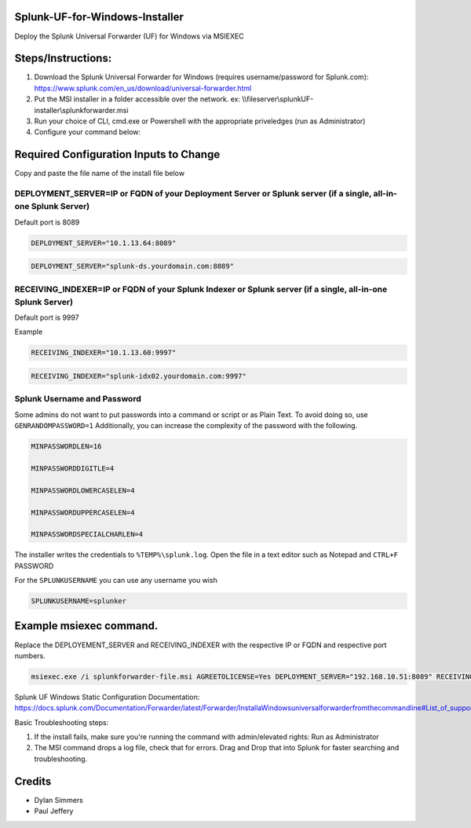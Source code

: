=========================================
Splunk-UF-for-Windows-Installer
=========================================

Deploy the Splunk Universal Forwarder (UF) for Windows via MSIEXEC

=========================================
Steps/Instructions:
=========================================
1. Download the Splunk Universal Forwarder for Windows (requires username/password for Splunk.com): https://www.splunk.com/en_us/download/universal-forwarder.html 
2. Put the MSI installer in a folder accessible over the network. ex: \\\\fileserver\\\splunkUF-installer\\\splunkforwarder.msi
3. Run your choice of CLI, cmd.exe or Powershell with the appropriate priveledges (run as Administrator)
4. Configure your command below:

=========================================
Required Configuration Inputs to Change
=========================================
Copy and paste the file name of the install file below

DEPLOYMENT_SERVER=IP or FQDN of your Deployment Server or Splunk server (if a single, all-in-one Splunk Server)
..............................................................................................................................


Default port is 8089

.. code-block:: bash

    DEPLOYMENT_SERVER="10.1.13.64:8089"


.. code-block:: bash
    
    DEPLOYMENT_SERVER="splunk-ds.yourdomain.com:8089"



RECEIVING_INDEXER=IP or FQDN of your Splunk Indexer or Splunk server (if a single, all-in-one Splunk Server)
..............................................................................................................................


Default port is 9997

Example


.. code-block:: bash

    RECEIVING_INDEXER="10.1.13.60:9997"

.. code-block:: bash

    RECEIVING_INDEXER="splunk-idx02.yourdomain.com:9997"


Splunk Username and Password
..............................................................................................................................

Some admins do not want to put passwords into a command or script or as Plain Text.  To avoid doing so, use ``GENRANDOMPASSWORD=1``
Additionally, you can increase the complexity of the password with the following.


.. code-block:: bash

    MINPASSWORDLEN=16
    
    MINPASSWORDDIGITLE=4
    
    MINPASSWORDLOWERCASELEN=4
    
    MINPASSWORDUPPERCASELEN=4
    
    MINPASSWORDSPECIALCHARLEN=4
    
The installer writes the credentials to ``%TEMP%\splunk.log``.  Open the file in a text editor such as Notepad and ``CTRL+F`` PASSWORD


For the ``SPLUNKUSERNAME`` you can use any username you wish

.. code-block:: bash

    SPLUNKUSERNAME=splunker

====================================================================================================================================================================
Example msiexec command. 
====================================================================================================================================================================

Replace the DEPLOYEMENT_SERVER and RECEIVING_INDEXER with the respective IP or FQDN and respective port numbers.

.. code-block:: powershell

  msiexec.exe /i splunkforwarder-file.msi AGREETOLICENSE=Yes DEPLOYMENT_SERVER="192.168.10.51:8089" RECEIVING_INDEXER="192.168.1.51:9997"LAUNCHSPLUNK=1 SERVICESTARTTYPE=auto SPLUNKUSERNAME=admin GENRANDOMPASSWORD=1 MINPASSWORDLEN=16  MINPASSWORDDIGITLEN=4 MINPASSWORDLOWERCASELEN=4 MINPASSWORDUPPERCASELEN=4 MINPASSWORDSPECIALCHARLEN=4  /quiet /L*v uf-install-logfile.txt


Splunk UF Windows Static Configuration Documentation: https://docs.splunk.com/Documentation/Forwarder/latest/Forwarder/InstallaWindowsuniversalforwarderfromthecommandline#List_of_supported_flags

Basic Troubleshooting steps:

1. If the install fails, make sure you're running the command with admin/elevated rights: Run as Administrator

2. The MSI command drops a log file, check that for errors. Drag and Drop that into Splunk for faster searching and troubleshooting.


=========================================
Credits
=========================================
- Dylan Simmers
- Paul Jeffery
